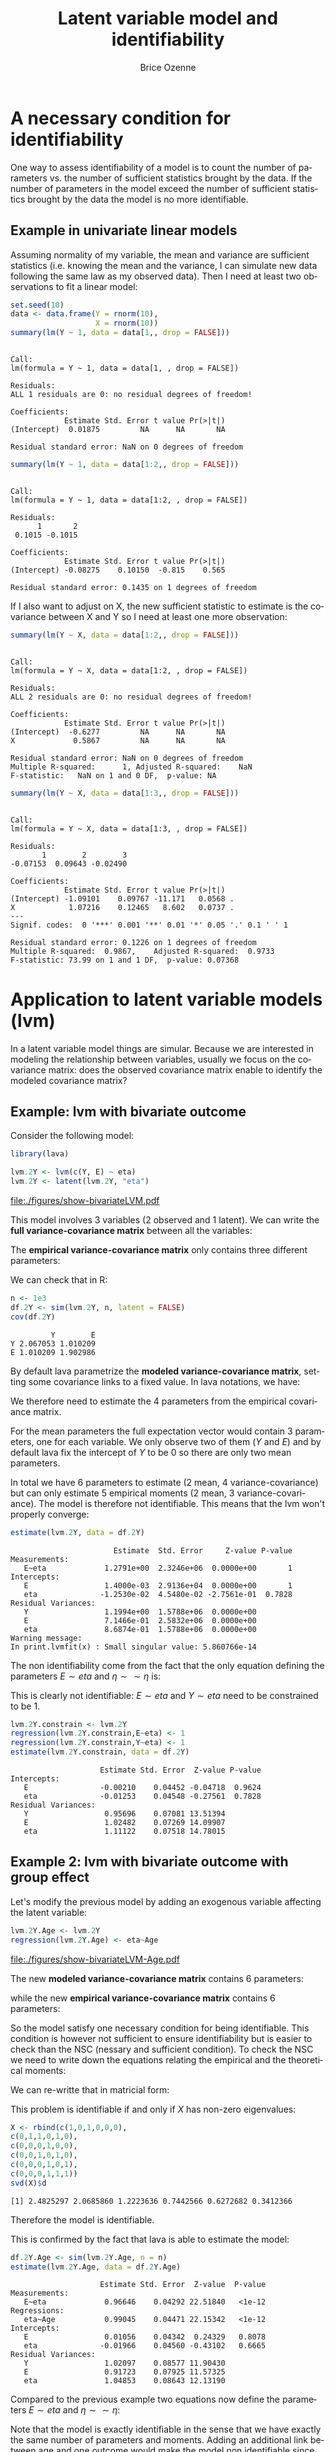 #+TITLE: Latent variable model and identifiability
#+Author: Brice Ozenne

#+BEGIN_SRC R :exports none :session *R* :cache no
path <- "c:/Users/hpl802/Documents/GitHub/consultationNRU/download/Identifiability - TODO/" 
path.figure <- file.path(path,"figures")
#+END_SRC

#+RESULTS:
: c:/Users/hpl802/Documents/GitHub/consultationNRU/download/Identifiability - TODO//figures


* A necessary condition for identifiability
One way to assess identifiability of a model is to count the number of parameters vs. the
number of sufficient statistics brought by the data. If the number of parameters in the
model exceed the number of sufficient statistics brought by the data the model is no more
identifiable.

** Example in univariate linear models
Assuming normality of my variable, the mean and variance are
sufficient statistics (i.e. knowing the mean and the variance, I can
simulate new data following the same law as my observed data). Then I
need at least two observations to fit a linear model:

#+BEGIN_SRC R :exports both :results output :session *R* :cache no
set.seed(10)
data <- data.frame(Y = rnorm(10),
                   X = rnorm(10))
summary(lm(Y ~ 1, data = data[1,, drop = FALSE]))
#+END_SRC

#+RESULTS:
#+begin_example

Call:
lm(formula = Y ~ 1, data = data[1, , drop = FALSE])

Residuals:
ALL 1 residuals are 0: no residual degrees of freedom!

Coefficients:
            Estimate Std. Error t value Pr(>|t|)
(Intercept)  0.01875         NA      NA       NA

Residual standard error: NaN on 0 degrees of freedom
#+end_example

#+BEGIN_SRC R :exports both :results output :session *R* :cache no
summary(lm(Y ~ 1, data = data[1:2,, drop = FALSE]))
#+END_SRC

#+RESULTS:
#+begin_example

Call:
lm(formula = Y ~ 1, data = data[1:2, , drop = FALSE])

Residuals:
      1       2 
 0.1015 -0.1015 

Coefficients:
            Estimate Std. Error t value Pr(>|t|)
(Intercept) -0.08275    0.10150  -0.815    0.565

Residual standard error: 0.1435 on 1 degrees of freedom
#+end_example

If I also want to adjust on X, the new sufficient statistic to estimate is the covariance between
X and Y so I need at least one more observation:

#+BEGIN_SRC R :exports both :results output :session *R* :cache no
summary(lm(Y ~ X, data = data[1:2,, drop = FALSE]))
#+END_SRC

#+RESULTS:
#+begin_example

Call:
lm(formula = Y ~ X, data = data[1:2, , drop = FALSE])

Residuals:
ALL 2 residuals are 0: no residual degrees of freedom!

Coefficients:
            Estimate Std. Error t value Pr(>|t|)
(Intercept)  -0.6277         NA      NA       NA
X             0.5867         NA      NA       NA

Residual standard error: NaN on 0 degrees of freedom
Multiple R-squared:      1,	Adjusted R-squared:    NaN 
F-statistic:   NaN on 1 and 0 DF,  p-value: NA
#+end_example

#+BEGIN_SRC R :exports both :results output :session *R* :cache no
summary(lm(Y ~ X, data = data[1:3,, drop = FALSE]))
#+END_SRC

#+RESULTS:
#+begin_example

Call:
lm(formula = Y ~ X, data = data[1:3, , drop = FALSE])

Residuals:
       1        2        3 
-0.07153  0.09643 -0.02490 

Coefficients:
            Estimate Std. Error t value Pr(>|t|)  
(Intercept) -1.09101    0.09767 -11.171   0.0568 .
X            1.07216    0.12465   8.602   0.0737 .
---
Signif. codes:  0 '***' 0.001 '**' 0.01 '*' 0.05 '.' 0.1 ' ' 1

Residual standard error: 0.1226 on 1 degrees of freedom
Multiple R-squared:  0.9867,	Adjusted R-squared:  0.9733 
F-statistic: 73.99 on 1 and 1 DF,  p-value: 0.07368
#+end_example

* Application to latent variable models (lvm)

In a latent variable model things are simular. Because we are interested in modeling the
relationship between variables, usually we focus on the covariance matrix: does the observed
covariance matrix enable to identify the modeled covariance matrix? 

** Example: lvm with bivariate outcome
Consider the following model:

#+BEGIN_SRC R :exports both :results output :session *R* :cache no
library(lava)

lvm.2Y <- lvm(c(Y, E) ~ eta)
lvm.2Y <- latent(lvm.2Y, "eta")
#+END_SRC

#+RESULTS:

#+BEGIN_SRC R :results output raw drawer  :exports none :session *R* :cache no 
pdf(file.path(path.figure,"show-bivariateLVM.pdf"))
plot(lvm.2Y)
dev.off()
#+END_SRC

#+RESULTS:
:RESULTS:
null device 
          1
:END:

#+ATTR_LATEX: :width 0.5\textwidth
file:./figures/show-bivariateLVM.pdf

This model involves 3 variables (2 observed and 1 latent). We can
write the *full variance-covariance matrix* between all the variables:
#+BEGIN_EXPORT latex
\begin{align*}
\Sigma_{Y,\eta,E} = \begin{bmatrix} 
\Var(Y) & \Cov(Y,\eta) & \Cov(Y,E) \\ & \Var(\eta) & \Cov(\eta,E) \\ & & \Var(E)  \\
\end{bmatrix} 
\end{align*}
#+END_EXPORT

The *empirical variance-covariance matrix* only contains three different parameters:
#+BEGIN_EXPORT latex
\begin{align*}
S = 
\begin{bmatrix} 
\Var(Y) & \Cov(Y,E) \\ & \Var(E) \\
\end{bmatrix} 
\end{align*}
#+END_EXPORT
We can check that in R:
#+BEGIN_SRC R :exports both :results output :session *R* :cache no
n <- 1e3
df.2Y <- sim(lvm.2Y, n, latent = FALSE)
cov(df.2Y)
#+END_SRC

#+RESULTS:
:          Y        E
: Y 2.067053 1.010209
: E 1.010209 1.902986


By default lava parametrize the *modeled variance-covariance matrix*,
setting some covariance links to a fixed value. In lava notations, we
have:
#+BEGIN_EXPORT latex
\begin{align*}
\theta = \left(Y \sim\sim Y, \eta \sim\sim \eta, E \sim \eta, E \sim\sim E\right)
\end{align*}
#+END_EXPORT
We therefore need to estimate the 4 parameters from the empirical
covariance matrix.

For the mean parameters the full expectation vector would contain 3
parameters, one for each variable. We only observe two of them (\(Y\)
and \(E\)) and by default lava fix the intercept of \(Y\) to be 0 so
there are only two mean parameters. 

In total we have 6 parameters to estimate (2 mean, 4
variance-covariance) but can only estimate 5 empirical moments (2
mean, 3 variance-covariance). The model is therefore not identifiable.
This means that the lvm won't properly converge:
#+BEGIN_SRC R :exports both :results output :session *R* :cache no
estimate(lvm.2Y, data = df.2Y)
#+END_SRC

#+RESULTS:
#+begin_example
                       Estimate  Std. Error     Z-value P-value
Measurements:                                                  
   E~eta             1.2791e+00  2.3246e+06  0.0000e+00       1
Intercepts:                                                    
   E                 1.4000e-03  2.9136e+04  0.0000e+00       1
   eta              -1.2530e-02  4.5480e-02 -2.7561e-01  0.7828
Residual Variances:                                            
   Y                 1.1994e+00  1.5788e+06  0.0000e+00        
   E                 7.1466e-01  2.5832e+06  0.0000e+00        
   eta               8.6874e-01  1.5788e+06  0.0000e+00        
Warning message:
In print.lvmfit(x) : Small singular value: 5.860766e-14
#+end_example

The non identifiability come from the fact that the only equation
defining the parameters \(E \sim eta\) and \(\eta \sim \sim \eta\) is:
#+BEGIN_EXPORT latex
\begin{align*}
\Cov[Y,E] &= (E \sim eta) * (\eta \sim \sim \eta)
\end{align*}
#+END_EXPORT
This is clearly not identifiable: \(E \sim eta\) and \(Y \sim eta\) need to be constrained to be 1.
#+BEGIN_SRC R :exports both :results output :session *R* :cache no
lvm.2Y.constrain <- lvm.2Y
regression(lvm.2Y.constrain,E~eta) <- 1
regression(lvm.2Y.constrain,Y~eta) <- 1
estimate(lvm.2Y.constrain, data = df.2Y)
#+END_SRC

#+RESULTS:
:                     Estimate Std. Error  Z-value P-value
: Intercepts:                                             
:    E                -0.00210    0.04452 -0.04718  0.9624
:    eta              -0.01253    0.04548 -0.27561  0.7828
: Residual Variances:                                     
:    Y                 0.95696    0.07081 13.51394        
:    E                 1.02482    0.07269 14.09907        
:    eta               1.11122    0.07518 14.78015

** Example 2: lvm with bivariate outcome with group effect
Let's modify the previous model by adding an exogenous variable
affecting the latent variable:

#+BEGIN_SRC R :exports both :results output :session *R* :cache no
lvm.2Y.Age <- lvm.2Y
regression(lvm.2Y.Age) <- eta~Age
#+END_SRC

#+RESULTS:

#+BEGIN_SRC R :results output raw drawer  :exports none :session *R* :cache no 
pdf(file.path(path.figure,"show-bivariateLVM-Age.pdf"))
plot(lvm.2Y.Age)
dev.off()
#+END_SRC

#+RESULTS:
:RESULTS:
null device 
          1
:END:

#+ATTR_LATEX: :width 0.5\textwidth
file:./figures/show-bivariateLVM-Age.pdf

The new *modeled variance-covariance matrix* contains 6 parameters:
#+BEGIN_EXPORT latex
\begin{align*}
\theta = \left( Y \sim \sim Y,  \eta \sim \sim \eta, E \sim \eta, \eta \sim Age, E \sim \sim E, Age \sim \sim Age \right)
\end{align*}
#+END_EXPORT
while the new *empirical variance-covariance matrix* contains 6 parameters:
#+BEGIN_EXPORT latex
\begin{align*}
S = 
\begin{bmatrix} 
\Var(Y) & \Cov(Y,E) & \Cov(Y,Age) \\ & \Var(E) & \Cov(E,Age) \\ && \Var(Age) \\
\end{bmatrix} 
\end{align*}
#+END_EXPORT
So the model satisfy one necessary condition for being
identifiable. This condition is however not sufficient to ensure
identifiability but is easier to check than the NSC (nessary and
sufficient condition). To check the NSC we need to write down the
equations relating the empirical and the theoretical moments:
#+BEGIN_EXPORT latex
\begin{align*}
\Var(Y) &= Y \sim \sim Y + \eta \sim \sim \eta \\
\Var(E) &= E \sim \sim E + (E \sim \eta) * (\eta \sim \sim \eta) \\
\Var(Age) &= Age \sim \sim Age \\
\Cov(Y,E) &= (E \sim \eta) * (\eta \sim \sim \eta) \\
\Cov(Y,Age) &= (\eta \sim Age) * (Age \sim \sim Age) \\
\Cov(E,Age) &= (E \sim \eta) * (\eta \sim Age) * (Age \sim \sim Age) \\
\end{align*}
#+END_EXPORT
We can re-writte that in matricial form:
#+BEGIN_EXPORT latex
\begin{align*}
\begin{bmatrix}
\Var(Y) \\
\Var(E) \\
\Var(Age) \\
\Cov(Y,E) \\
\Cov(Y,Age) \\
\Cov(E,Age) \\
\end{bmatrix}
& = \begin{bmatrix}
1&0&1&0&0&0\\
0&1&1&0&1&0\\
0&0&0&1&0&0\\
0&0&1&0&1&0\\
0&0&0&1&0&1\\
0&0&0&1&1&1\\
\end{bmatrix}
\begin{bmatrix}
Y \sim \sim Y \\
E \sim \sim E \\
\eta \sim \sim \eta \\
Age \sim \sim Age \\
E \sim \eta \\
\eta \sim Age \\
\end{bmatrix} \\
b &= X \theta
\end{align*}
#+END_EXPORT
This problem is identifiable if and only if \(X\) has non-zero eigenvalues:
#+BEGIN_SRC R :exports both :results output :session *R* :cache no
X <- rbind(c(1,0,1,0,0,0),
c(0,1,1,0,1,0),
c(0,0,0,1,0,0),
c(0,0,1,0,1,0),
c(0,0,0,1,0,1),
c(0,0,0,1,1,1))
svd(X)$d
#+END_SRC

#+RESULTS:
: [1] 2.4825297 2.0685860 1.2223636 0.7442566 0.6272682 0.3412366

Therefore the model is identifiable.

This is confirmed by the fact that lava is able to estimate the model:
#+BEGIN_SRC R :exports both :results output :session *R* :cache no
df.2Y.Age <- sim(lvm.2Y.Age, n = n)
estimate(lvm.2Y.Age, data = df.2Y.Age)
#+END_SRC

#+RESULTS:
#+begin_example
                    Estimate Std. Error  Z-value  P-value
Measurements:                                            
   E~eta             0.96646    0.04292 22.51840   <1e-12
Regressions:                                             
   eta~Age           0.99045    0.04471 22.15342   <1e-12
Intercepts:                                              
   E                 0.01056    0.04342  0.24329   0.8078
   eta              -0.01966    0.04560 -0.43102   0.6665
Residual Variances:                                      
   Y                 1.02097    0.08577 11.90430         
   E                 0.91723    0.07925 11.57325         
   eta               1.04853    0.08643 12.13190
#+end_example

Compared to the previous example two equations now define the parameters \(E \sim
eta\) and \(\eta \sim \sim \eta\):
#+BEGIN_EXPORT latex
\begin{align*}
\Cov[Y,E] &= (E \sim eta) * (\eta \sim \sim \eta) \\
\Cov[E,Age] &= (E \sim eta) * (\eta \sim Age) * (Age \sim \sim Age)
\end{align*}
#+END_EXPORT

Note that the model is exactly identifiable in the sense that we have
exactly the same number of parameters and moments. Adding an
additional link between age and one outcome would make the model non
identifiable since we would increase by one the number of parameters
(p=7) while still having only 6 moments.

#+BEGIN_SRC R :exports both :results output :session *R* :cache no
lvm.2Y.Age2 <- lvm.2Y.Age
regression(lvm.2Y.Age2) <- Y~Age
#+END_SRC

#+RESULTS:

#+BEGIN_SRC R :results output raw drawer  :exports none :session *R* :cache no 
pdf(file.path(path.figure,"show-bivariateLVM-Age2.pdf"))
plot(lvm.2Y.Age2)
dev.off()
#+END_SRC

#+RESULTS:
:RESULTS:
null device 
          1
:END:

#+ATTR_LATEX: :width 0.5\textwidth
file:./figures/show-bivariateLVM-Age2.pdf

Indeed lava is not able to estimate the model:
#+BEGIN_SRC R :exports both :results output :session *R* :cache no
df.2Y.Age2 <- sim(lvm.2Y.Age2, n = n)
estimate(lvm.2Y.Age2, data = df.2Y.Age2)
#+END_SRC

#+RESULTS:
#+begin_example
                       Estimate  Std. Error     Z-value P-value
Measurements:                                                  
   E~eta             1.3544e+00  2.2204e+06  0.0000e+00       1
Regressions:                                                   
   Y~Age             1.2835e+00  1.1580e+06  0.0000e+00       1
    eta~Age          7.0634e-01  1.1580e+06  0.0000e+00       1
Intercepts:                                                    
   E                 1.4810e-02  4.1842e+04  0.0000e+00       1
   eta              -1.8840e-02  4.5550e-02 -4.1374e-01  0.6791
Residual Variances:                                            
   Y                 1.3201e+00  1.2210e+06  0.0000e+00        
   E                 5.3293e-01  2.2398e+06  0.0000e+00        
   eta               7.4481e-01  1.2210e+06  0.0000e+00        
Warning messages:
1: In estimate.lvm(lvm.2Y.Age2, data = df.2Y.Age2) :
  Lack of convergence. Increase number of iteration or change starting values.
2: In print.lvmfit(x) : Small singular value: 6.405291e-14
#+end_example

* CONFIG :noexport:
# #+LaTeX_HEADER:\affil{Department of Biostatistics, University of Copenhagen, Copenhagen, Denmark}
#+LANGUAGE:  en
#+LaTeX_CLASS: org-article
#+OPTIONS:   title:t author:t toc:nil todo:t 
#+OPTIONS:   H:3 num:t 
#+OPTIONS:   TeX:t LaTeX:t

** Additional commands
#+LaTeX_HEADER: %
#+LaTeX_HEADER: %%%% additional latex commands %%%%
#+LaTeX_HEADER: %

** Additional packages
#+LaTeX_HEADER: %
#+LaTeX_HEADER: %%%% additional packages %%%%
#+LaTeX_HEADER: %
#+LaTeX_HEADER:\usepackage{authblk}

** Algorithm
#+LATEX_HEADER: \RequirePackage{amsmath}
#+LATEX_HEADER: \RequirePackage{algorithm}
#+LATEX_HEADER: \RequirePackage[noend]{algpseudocode}

** Code
#+PROPERTY: header-args :session *R*
#+PROPERTY: header-args :tange yes % extract source code: http://orgmode.org/manual/Extracting-source-code.html
#+PROPERTY: header-args :eval yes :cache no

** Display 
#+LATEX_HEADER: \RequirePackage{colortbl} % arrayrulecolor to mix colors
#+LATEX_HEADER: %% \input{0_Display.tex}

** Image
#+LATEX_HEADER: \RequirePackage{epstopdf} % to be able to convert .eps to .pdf image files

** Math
#+LATEX_HEADER: \RequirePackage{ifthen}
#+LATEX_HEADER: \RequirePackage{xspace} % space for newcommand macro
#+LATEX_HEADER: \RequirePackage{xifthen}
#+LATEX_HEADER: \RequirePackage{xargs}
#+LATEX_HEADER: \RequirePackage{dsfont}
#+LATEX_HEADER: \RequirePackage{amsmath,stmaryrd,graphicx}
#+LATEX_HEADER: \RequirePackage{prodint} % product integral symbol (\PRODI)

*** Template for shortcut
#+LATEX_HEADER: \newcommand\defOperator[7]{%
#+LATEX_HEADER:	\ifthenelse{\isempty{#2}}{
#+LATEX_HEADER:		\ifthenelse{\isempty{#1}}{#7{#3}#4}{#7{#3}#4 \left#5 #1 \right#6}
#+LATEX_HEADER:	}{
#+LATEX_HEADER:	\ifthenelse{\isempty{#1}}{#7{#3}#4_{#2}}{#7{#3}#4_{#1}\left#5 #2 \right#6}
#+LATEX_HEADER: }
#+LATEX_HEADER: }

#+LATEX_HEADER: \newcommand\defUOperator[5]{%
#+LATEX_HEADER: \ifthenelse{\isempty{#1}}{
#+LATEX_HEADER:		#5\left#3 #2 \right#4
#+LATEX_HEADER: }{
#+LATEX_HEADER:	\ifthenelse{\isempty{#2}}{\underset{#1}{\operatornamewithlimits{#5}}}{
#+LATEX_HEADER:		\underset{#1}{\operatornamewithlimits{#5}}\left#3 #2 \right#4}
#+LATEX_HEADER: }
#+LATEX_HEADER: }

#+LATEX_HEADER: \newcommand{\defBoldVar}[2]{	
#+LATEX_HEADER:	\ifthenelse{\equal{#2}{T}}{\boldsymbol{#1}}{\mathbf{#1}}
#+LATEX_HEADER: }

*** Shortcuts
#+LATEX_HEADER: \newcommandx\Cov[2][1=,2=]{\defOperator{#1}{#2}{C}{ov}{[}{]}{\mathbb}}
#+LATEX_HEADER: \newcommandx\Esp[2][1=,2=]{\defOperator{#1}{#2}{E}{}{[}{]}{\mathbb}}
#+LATEX_HEADER: \newcommandx\Prob[2][1=,2=]{\defOperator{#1}{#2}{P}{}{[}{]}{\mathbb}}
#+LATEX_HEADER: \newcommandx\Qrob[2][1=,2=]{\defOperator{#1}{#2}{Q}{}{[}{]}{\mathbb}}
#+LATEX_HEADER: \newcommandx\Var[2][1=,2=]{\defOperator{#1}{#2}{V}{ar}{[}{]}{\mathbb}}

#+LATEX_HEADER: \newcommandx\Binom[2][1=,2=]{\defOperator{#1}{#2}{B}{}{(}{)}{\mathcal}}
#+LATEX_HEADER: \newcommandx\Gaus[2][1=,2=]{\defOperator{#1}{#2}{N}{}{(}{)}{\mathcal}}
#+LATEX_HEADER: \newcommandx\Wishart[2][1=,2=]{\defOperator{#1}{#2}{W}{ishart}{(}{)}{\mathcal}}
#+LATEX_HEADER: \newcommandx\Likelihood[2][1=,2=]{\defOperator{#1}{#2}{L}{}{(}{)}{\mathcal}}
#+LATEX_HEADER: \newcommandx\Information[2][1=,2=]{\defOperator{#1}{#2}{I}{}{(}{)}{\mathcal}}
#+LATEX_HEADER: \newcommandx\Score[2][1=,2=]{\defOperator{#1}{#2}{S}{}{(}{)}{\mathcal}}

#+LATEX_HEADER: \newcommandx\Vois[2][1=,2=]{\defOperator{#1}{#2}{V}{}{(}{)}{\mathcal}}
#+LATEX_HEADER: \newcommandx\IF[2][1=,2=]{\defOperator{#1}{#2}{IF}{}{(}{)}{\mathcal}}
#+LATEX_HEADER: \newcommandx\Ind[1][1=]{\defOperator{}{#1}{1}{}{(}{)}{\mathds}}

#+LATEX_HEADER: \newcommandx\Max[2][1=,2=]{\defUOperator{#1}{#2}{(}{)}{min}}
#+LATEX_HEADER: \newcommandx\Min[2][1=,2=]{\defUOperator{#1}{#2}{(}{)}{max}}
#+LATEX_HEADER: \newcommandx\argMax[2][1=,2=]{\defUOperator{#1}{#2}{(}{)}{argmax}}
#+LATEX_HEADER: \newcommandx\argMin[2][1=,2=]{\defUOperator{#1}{#2}{(}{)}{argmin}}
#+LATEX_HEADER: \newcommandx\cvD[2][1=D,2=n \rightarrow \infty]{\xrightarrow[#2]{#1}}

#+LATEX_HEADER: \newcommandx\Hypothesis[2][1=,2=]{
#+LATEX_HEADER:         \ifthenelse{\isempty{#1}}{
#+LATEX_HEADER:         \mathcal{H}
#+LATEX_HEADER:         }{
#+LATEX_HEADER: 	\ifthenelse{\isempty{#2}}{
#+LATEX_HEADER: 		\mathcal{H}_{#1}
#+LATEX_HEADER: 	}{
#+LATEX_HEADER: 	\mathcal{H}^{(#2)}_{#1}
#+LATEX_HEADER:         }
#+LATEX_HEADER:         }
#+LATEX_HEADER: }

#+LATEX_HEADER: \newcommandx\dpartiel[4][1=,2=,3=,4=\partial]{
#+LATEX_HEADER: 	\ifthenelse{\isempty{#3}}{
#+LATEX_HEADER: 		\frac{#4 #1}{#4 #2}
#+LATEX_HEADER: 	}{
#+LATEX_HEADER: 	\left.\frac{#4 #1}{#4 #2}\right|_{#3}
#+LATEX_HEADER: }
#+LATEX_HEADER: }

#+LATEX_HEADER: \newcommandx\dTpartiel[3][1=,2=,3=]{\dpartiel[#1][#2][#3][d]}

#+LATEX_HEADER: \newcommandx\ddpartiel[3][1=,2=,3=]{
#+LATEX_HEADER: 	\ifthenelse{\isempty{#3}}{
#+LATEX_HEADER: 		\frac{\partial^{2} #1}{\left( \partial #2\right)^2}
#+LATEX_HEADER: 	}{
#+LATEX_HEADER: 	\frac{\partial^2 #1}{\partial #2\partial #3}
#+LATEX_HEADER: }
#+LATEX_HEADER: } 

#+LATEX_HEADER: \newcommand\Real{\mathbb{R}}
#+LATEX_HEADER: \newcommand\Rational{\mathbb{Q}}
#+LATEX_HEADER: \newcommand\Natural{\mathbb{N}}
#+LATEX_HEADER: \newcommand\trans[1]{{#1}^\intercal}%\newcommand\trans[1]{{\vphantom{#1}}^\top{#1}}
#+LATEX_HEADER: \newcommand{\independent}{\mathrel{\text{\scalebox{1.5}{$\perp\mkern-10mu\perp$}}}}
